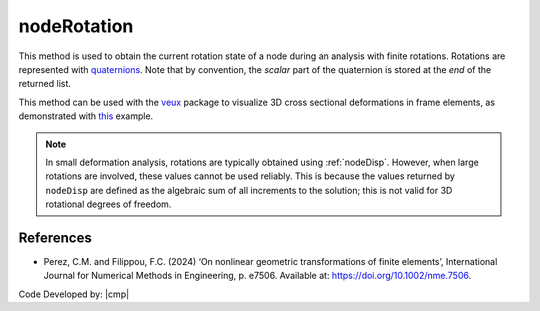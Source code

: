 .. _nodeRotation:

nodeRotation
^^^^^^^^^^^^

.. tabs::
   
   .. tab:: Python
      
      .. py:method:: Model.nodeRotation(tag)

         Return the current rotation at a node.

         :param int tag: The tag of the :ref:`node` from which to obtain the rotation.
         :return: A |list| of four float components of a normalized quaternion representing the rotation of the node.
   
   .. tab:: Tcl
      
      .. function:: nodeRotation tag
   
         :param int tag: The tag of the :ref:`node`


This method is used to obtain the current rotation state of a node during an analysis with finite rotations.
Rotations are represented with `quaternions <https://en.wikipedia.org/wiki/Quaternion>`_. 
Note that by convention, the *scalar* part of the quaternion is stored at the *end* of the returned list.

This method can be used with the `veux <https://veux.io>`_ package to visualize 3D cross sectional deformations in
frame elements, as demonstrated with `this <https://gallery.stairlab.io/examples/framecircle/>`_ example.


.. note::

   In small deformation analysis, rotations are typically obtained using :ref:`nodeDisp`. However,
   when large rotations are involved, these values cannot be used reliably. This is because the
   values returned by ``nodeDisp`` are defined as the algebraic sum of all increments to the solution;
   this is not valid for 3D rotational degrees of freedom.



References 
----------

* Perez, C.M. and Filippou, F.C. (2024) ‘On nonlinear geometric transformations of finite elements’, International Journal for Numerical Methods in Engineering, p. e7506. Available at: https://doi.org/10.1002/nme.7506.

Code Developed by: |cmp|